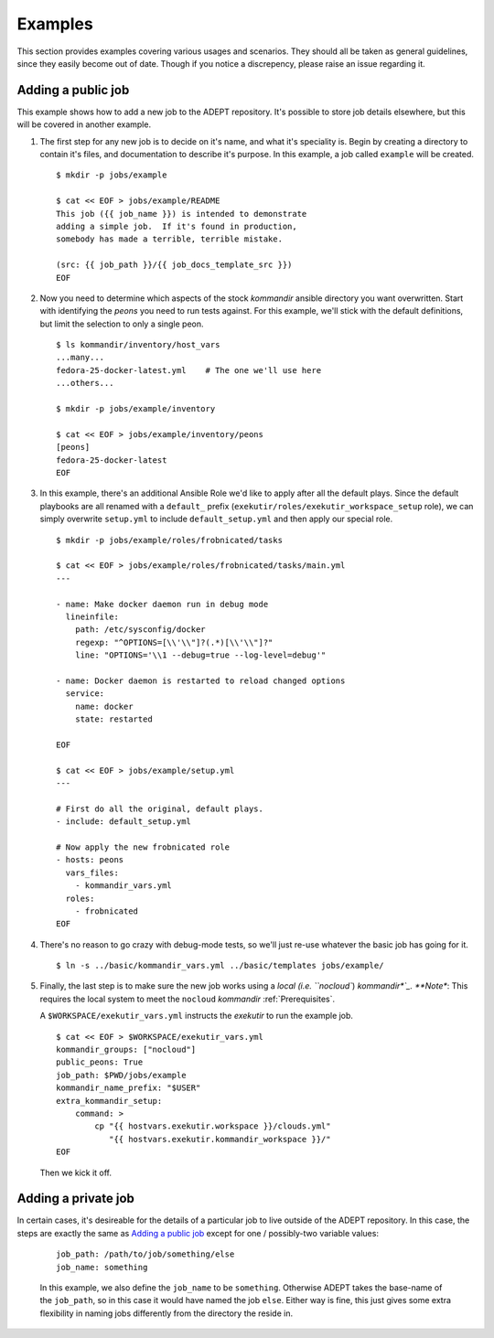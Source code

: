 Examples
==============

This section provides examples covering various usages and scenarios.
They should all be taken as general guidelines, since they easily become
out of date.  Though if you notice a discrepency, please raise an issue
regarding it.


Adding a public job
--------------------

This example shows how to add a new job to the ADEPT repository.
It's possible to store job details elsewhere, but this will be covered
in another example.

#.  The first step for any new job is to decide on it's name,
    and what it's speciality is.  Begin by creating a directory
    to contain it's files, and documentation to describe it's purpose.
    In this example, a job called ``example`` will be created.

    ::

        $ mkdir -p jobs/example

        $ cat << EOF > jobs/example/README
        This job ({{ job_name }}) is intended to demonstrate
        adding a simple job.  If it's found in production,
        somebody has made a terrible, terrible mistake.

        (src: {{ job_path }}/{{ job_docs_template_src }})
        EOF

#.  Now you need to determine which aspects of the stock *kommandir*
    ansible directory you want overwritten.  Start with identifying
    the *peons* you need to run tests against. For this example,
    we'll stick with the default definitions, but limit the selection
    to only a single peon.

    ::

        $ ls kommandir/inventory/host_vars
        ...many...
        fedora-25-docker-latest.yml    # The one we'll use here
        ...others...

        $ mkdir -p jobs/example/inventory

        $ cat << EOF > jobs/example/inventory/peons
        [peons]
        fedora-25-docker-latest
        EOF

#.  In this example, there's an additional Ansible Role we'd like
    to apply after all the default plays.  Since the
    default playbooks are all renamed with a ``default_`` prefix
    (``exekutir/roles/exekutir_workspace_setup`` role),
    we can simply overwrite ``setup.yml`` to include ``default_setup.yml``
    and then apply our special role.

    ::

        $ mkdir -p jobs/example/roles/frobnicated/tasks

        $ cat << EOF > jobs/example/roles/frobnicated/tasks/main.yml
        ---

        - name: Make docker daemon run in debug mode
          lineinfile:
            path: /etc/sysconfig/docker
            regexp: "^OPTIONS=[\\'\\"]?(.*)[\\'\\"]?"
            line: "OPTIONS='\\1 --debug=true --log-level=debug'"

        - name: Docker daemon is restarted to reload changed options
          service:
            name: docker
            state: restarted

        EOF

        $ cat << EOF > jobs/example/setup.yml
        ---

        # First do all the original, default plays.
        - include: default_setup.yml

        # Now apply the new frobnicated role
        - hosts: peons
          vars_files:
            - kommandir_vars.yml
          roles:
            - frobnicated
        EOF

#.  There's no reason to go crazy with debug-mode tests, so
    we'll just re-use whatever the basic job has going for it.

    ::

        $ ln -s ../basic/kommandir_vars.yml ../basic/templates jobs/example/


#.  Finally, the last step is to make sure the new job works using a `local (i.e. ``nocloud``)
    *kommandir*`_.  **Note**: This requires the local system to meet the ``nocloud``
    *kommandir* :ref:`Prerequisites`.

    .. include:: ex_ws_setup.inc

    .. include:: clouds_yml.inc

    A ``$WORKSPACE/exekutir_vars.yml`` instructs the *exekutir* to run the example job.

    ::

        $ cat << EOF > $WORKSPACE/exekutir_vars.yml
        kommandir_groups: ["nocloud"]
        public_peons: True
        job_path: $PWD/jobs/example
        kommandir_name_prefix: "$USER"
        extra_kommandir_setup:
            command: >
                cp "{{ hostvars.exekutir.workspace }}/clouds.yml"
                   "{{ hostvars.exekutir.kommandir_workspace }}/"
        EOF

    Then we kick it off.

    .. include:: adept_setup.inc

    .. include:: adept_run.inc

    .. include:: adept_cleanup.inc

.. _`a local (i.e. ``nocloud``) *kommandir*`: _Local_Kommandir


Adding a private job
----------------------

In certain cases, it's desireable for the details of a particular job to live outside of the
ADEPT repository.  In this case, the steps are exactly the same as `Adding a public job`_
except for one / possibly-two variable values:

    ::

        job_path: /path/to/job/something/else
        job_name: something

    In this example, we also define the ``job_name`` to be ``something``.  Otherwise
    ADEPT takes the base-name of the ``job_path``, so in this case it would have
    named the job ``else``.  Either way is fine, this just gives some extra flexibility
    in naming jobs differently from the directory the reside in.
